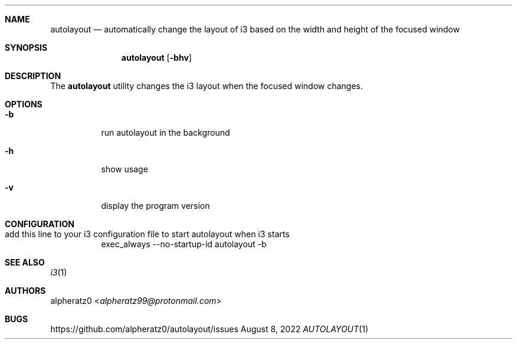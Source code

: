.Dd August 8, 2022
.Dt AUTOLAYOUT 1
.Sh NAME
.Nm autolayout
.Nd automatically change the layout of i3 based on the width and height of the focused window
.Sh SYNOPSIS
.Nm
.Op Fl bhv
.Sh DESCRIPTION
The
.Nm
utility changes the i3 layout when the focused window changes.
.Sh OPTIONS
.Bl -tag -width indent
.It Fl b
run autolayout in the background
.It Fl h
show usage
.It Fl v
display the program version
.El
.Sh CONFIGURATION
.Bl -tag -width indent
.It add this line to your i3 configuration file to start autolayout when i3 starts
exec_always --no-startup-id autolayout -b
.El
.Sh SEE ALSO
.Xr i3 1
.Sh AUTHORS
.An alpheratz0 Aq Mt alpheratz99@protonmail.com
.Sh BUGS
https://github.com/alpheratz0/autolayout/issues
